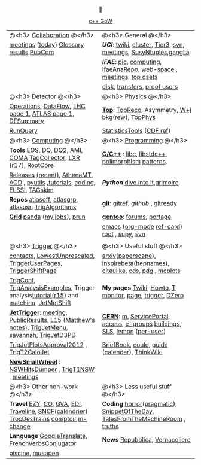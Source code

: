 # -*- org-export-html-auto-postamble:nil -*-
#+TITLE:
#+AUTHOR:   Davide Gerbaudo
#+OPTIONS: toc:t num:nil ^:nil
#+STARTUP: hideblocks


#+HTML: <center>

[[http://www.gotw.ca/gotw/][c++ GoW]]



|-------------------------------------------------------------------------------------------------+-------------------------------------------------------------------------------|
|-------------------------------------------------------------------------------------------------+-------------------------------------------------------------------------------|
| @<h3> [[http://atlas.web.cern.ch/Atlas/Collaboration/][Collaboration]] @</h3>                                                                      | @<h3> General @</h3>                                                          |
| [[https://indico.cern.ch/categoryDisplay.py?categId=1l2][meetings]] ([[https://indico.cern.ch/categOverview.py?categId=1l2][today]]) [[http://wlav.home.cern.ch/wlav/athena/athask/glossary.html][Glossary]] [[https://twiki.cern.ch/twiki/bin/view/AtlasPublic][results]] [[https://twiki.cern.ch/twiki/bin/viewauth/AtlasProtected/PubComHome][PubCom]]                                                        | [[www.physics.uci.edu][*UCI*]]: [[https://atlasweb.ps.uci.edu/twiki/bin/view/Atlas][twiki]], [[https://atlasweb.ps.uci.edu/twiki/bin/view/Atlas/AtlasCluster][cluster]], [[https://atlasweb.ps.uci.edu/twiki/bin/view/Atlas/UciTier3][Tier3]], [[https://svnweb.cern.ch/trac/atlasinst/browser/Institutes/UCIrvine][svn]], [[https://indico.cern.ch/categoryDisplay.py?categId=1481][meetings]], [[https://twiki.cern.ch/twiki/bin/viewauth/AtlasProtected/UCISusyNtuples][SusyNtuples]],[[https://greenplanet.ps.uci.edu/ganglia/][ganglia]]              |
|                                                                                                 | [[www.ifae.es][*IFAE*]]: [[http://www.pic.es][pic]], [[https://atlas-comp.ifae.es/][computing]], [[https://svnweb.cern.ch/cern/wsvn/IfaeAnaRepo/IFAEanalysis][IfaeAnaRepo]], [[https://atlas-project-ifaettbar-plotter.web.cern.ch/atlas-project-IFAEttbar-Plotter/][web-space]] , [[https://indico.cern.ch/categoryDisplay.py?categId=1226][meetings]], [[http://personal.ifae.es/jmontejo/datasetMonitor.html][top dsets]]          |
|                                                                                                 | [[http://bourricot.cern.ch/dq2/accounting/site_view/IFAE_SCRATCHDISK/30/][disk]], [[http://dashb-atlas-data.cern.ch/dashboard/request.py/dataset?site=IFAE_SCRATCHDISK&orderField=modified_time+DESC&state=NEW&state=INCOMPLETE&state=STAGED&state=BROKEN&state=QUEUED&state=CANCELED&fromDate=&toDate=&limit=100&refresh-states=Refresh][transfers]], [[http://lhcweb.pic.es/at3/proof-users][proof users]]                                                  |
|-------------------------------------------------------------------------------------------------+-------------------------------------------------------------------------------|
| @<h3> Detector @</h3>                                                                           | @<h3> [[https://twiki.cern.ch/twiki/bin/viewauth/AtlasProtected/AtlasPhysics][Physics]] @</h3>                                                          |
| [[https://atlasop.cern.ch/operation.php][Operations]], [[https://atlasop.cern.ch/tdaq/web_is/daq/dfsummary.html][DataFlow]], [[http://op-webtools.web.cern.ch/op-webtools/vistar/vistars.php?usr=LHC1][LHC page 1]], [[https://atlasop.cern.ch/operRef.php?subs=dcs/dcs/process.php?page=ATL_LHC&subd=IS][ATLAS page 1]], [[https://atlasop.cern.ch/tdaq/web_is/daq/dfsummary.html][DFSummary]]                                       | [[https://twiki.cern.ch/twiki/bin/viewauth/AtlasProtected/TopWorkingGroup][*Top*]]:  [[https://twiki.cern.ch/twiki/bin/view/AtlasProtected/TopReconstructionGroup][TopReco]], Asymmetry, [[https://twiki.cern.ch/twiki/bin/viewauth/AtlasProtected/WplusJetsBackgroundsforTopAnalyses][W+j bkg]]([[https://twiki.cern.ch/twiki/bin/viewauth/AtlasProtected/WjetsReweighting][rew]]), [[https://svnweb.cern.ch/trac/atlasoff/browser/PhysicsAnalysis/TopPhys][TopPhys]]                             |
| [[http://atlas-runquery.cern.ch][RunQuery]]                                                                                        | [[https://twiki.cern.ch/twiki/bin/viewauth/AtlasProtected/StatisticsTools][StatisticsTools]] ([[http://www-cdf.fnal.gov/physics/statistics/statistics_recommendations.html][CDF ref]])                                                     |
|-------------------------------------------------------------------------------------------------+-------------------------------------------------------------------------------|
| @<h3> [[https://twiki.cern.ch/twiki/bin/viewauth/Atlas/AtlasComputing][Computing]] @</h3>                                                                          | @<h3> [[http://norvig.com/21-days.html][Programming]] @</h3>                                                      |
| *Tools*  [[https://twiki.cern.ch/twiki/bin/view/Atlas/ATLASStorageAtCERN][EOS]], [[http://atlasdqm.web.cern.ch/atlasdqm/][DQ]], [[https://twiki.cern.ch/twiki/bin/viewauth/Atlas/DQ2ClientsHowTo][DQ2]], [[https://ami.in2p3.fr][AMI]], [[https://atlas-tagservices.cern.ch/tagservices/RunBrowser/index.html][COMA]] [[https://atlastagcollector.in2p3.fr][TagCollector]], [[http://alxr.usatlas.bnl.gov][LXR]] ([[http://alxr.usatlas.bnl.gov/lxr-stb6/source/atlas/][r17]]), [[https://twiki.cern.ch/twiki/bin/view/AtlasComputing/RootCore][RootCore]]                              | [[http://www.cppreference.com/][*C/C++*]] : [[http://www.gnu.org/s/libc/manual/][libc]], [[http://gcc.gnu.org/onlinedocs/libstdc++/manual/spine.html][libstdc++]], [[http://www.cs.bu.edu/teaching/cpp/polymorphism/intro/][polimorphism]] [[http://calumgrant.net/patterns/][patterns]].                             |
| [[http://atlas-computing.web.cern.ch/atlas-computing/projects/releases/status/][Releases]] [[http://atlas-computing.web.cern.ch/atlas-computing/projects/releases/recentReleases.html][(recent)]], [[http://atlas.web.cern.ch/Atlas/GROUPS/DAQTRIG/HLT/html/AthenaMT.htm][AthenaMT]], [[https://twiki.cern.ch/twiki/bin/viewauth/Atlas/AODClassSummary][AOD]] , [[http://atlas.web.cern.ch/Atlas/GROUPS/COMPUTING/links/nightlyDocDirectory/PyUtils/html/index.html][pyutils]] ,[[https://indico.cern.ch/categoryDisplay.py?categId=397][tutorials]], [[https://twiki.cern.ch/twiki/bin/viewauth/Atlas/WritingCode][coding]], [[https://atlas-tagservices.cern.ch/tagservices/TAGBrowser/index.htm][ELSSI]], [[https://twiki.cern.ch/twiki/bin/viewauth/Atlas/TAGBasedSkimming][TAGskim]]                   | [[python.org][*Python*]] [[http://diveintopython.org/][dive into it]],[[http://the.taoofmac.com/media/Python/Grimoire/tiddlygrimoire.html][grimoire]]                                                |
| *Repos*  [[https://svnweb.cern.ch/trac/atlasoff/browser][atlasoff]], [[https://svnweb.cern.ch/trac/atlasgrp/browser][atlasgrp]], [[https://svnweb.cern.ch/trac/atlasusr/browser][atlasusr]], [[https://svnweb.cern.ch/trac/atlasoff/browser/Trigger/TrigAlgorithms][TrigAlgorithms]]                                           | [[http://git-scm.com/][*git*]]: [[http://gitref.org/][gitref]], [[github.com][github]] , [[http://gitready.com/][gitready]]                                              |
| [[https://twiki.cern.ch/twiki/bin/viewauth/Atlas/WorkBookStartingGrid][*Grid*]] [[http://panda.cern.ch][panda]] ([[http://panda.cern.ch/server/pandamon/query?ui=user&name=Davide%20Gerbaudo][my jobs]]), [[https://twiki.cern.ch/twiki/bin/viewauth/Atlas/PandaRun][prun]]                                                                    | [[http://www.gentoo.org/][*gentoo*]]: [[http://forums.gentoo.org][forums]], [[http://gentoo-portage.com/][portage]]                                                     |
|                                                                                                 | [[http://www.emacswiki.org/][emacs]] ([[http://orgmode.org/][org-mode]] [[http://orgmode.org/orgcard.txt][ref-card]]) [[http://root.cern.ch][root]] , [[https://github.com/elaird/supy][supy]], [[http://svnbook.red-bean.com/en/1.7/index.html][svn]]                                    |
|                                                                                                 |                                                                               |
|-------------------------------------------------------------------------------------------------+-------------------------------------------------------------------------------|
| @<h3> [[https://twiki.cern.ch/twiki/bin/viewauth/Atlas/TriggerDAQ][Trigger]] @</h3>                                                                            | @<h3> Useful stuff @</h3>                                                     |
| [[https://pptevm.cern.ch/mao/ui/TriggerList.html][contacts]],  [[https://twiki.cern.ch/twiki/bin/viewauth/Atlas/LowestUnprescaled][LowestUnprescaled]], [[https://twiki.cern.ch/twiki/bin/viewauth/Atlas/TriggerUserPages][TriggerUserPages]],  [[https://atlasop.cern.ch/twiki/bin/view/Main/TriggerShiftPage][TriggerShiftPage]]                               | [[http://arxiv.org][arxiv]]([[http://paperscape.org][paperscape]]),  [[http://inspirehep.net/][inspirebeta]]([[http://www.slac.stanford.edu/spires/hepnames/][hepnames]]), [[http://www.citeulike.org/user/gerbaudo][citeulike]], [[https://cdsweb.cern.ch][cds]], [[http://pdg.lbl.gov/][pdg]] , [[http://mcplots.cern.ch/][mcplots]]      |
| [[https://atlas-trigconf.cern.ch/][TrigConf]], [[https://svnweb.cern.ch/trac/atlasoff/browser/Trigger/TrigAnalysis/TrigAnalysisExamples/trunk][TrigAnalysisExamples]], Trigger analysis[[https://twiki.cern.ch/twiki/bin/view/Sandbox/JoergStelzerSandbox][tutorial(r15)]] and [[https://twiki.cern.ch/twiki/bin/viewauth/Atlas/TriggerObjectsMatching][matching]], [[https://twiki.cern.ch/twiki/bin/viewauth/Atlas/JetMetExpertshiftInstructions][JetMetShift]]         | *My pages* [[https://twiki.cern.ch/twiki/bin/view/Main/DavideGerbaudo][Twiki]], [[http://test-gerbaudo.web.cern.ch/test-gerbaudo/howto.html][Howto]], [[http://test-gerbaudo.web.cern.ch/test-gerbaudo/temperature/][T monitor]], [[http://gerbaudo.web.cern.ch][page]], [[http://test-gerbaudo.web.cern.ch/test-gerbaudo/trigger/][trigger]], [[http://www-clued0.fnal.gov/~gerbaudo/][DZero]]                      |
| [[https://twiki.cern.ch/twiki/bin/viewauth/Atlas/TapmJet][*JetTrigger*]]: [[https://indico.cern.ch/categoryDisplay.py?categId=2669][meeting]], [[https://twiki.cern.ch/twiki/bin/view/AtlasPublic/JetTriggerPublicResults][PublicResults]], [[https://twiki.cern.ch/twiki/bin/viewauth/Atlas/TrigJetL15][L15]] ([[https://twiki.cern.ch/twiki/bin/view/Sandbox/MatthewTamsettSandbox][Matthew's notes)]], [[https://twiki.cern.ch/twiki/bin/viewauth/Atlas/TrigJetMenu][TrigJetMenu]], [[https://savannah.cern.ch/bugs/?group=atlas-trig][savannah]], [[https://twiki.cern.ch/twiki/bin/viewauth/Atlas/TrigJetD3PD][TrigJetD3PD]] | [[http://user.web.cern.ch/user/Welcome.asp][*CERN*]]: [[http://m.cern.ch][m]], [[https://cern.service-now.com/service-portal/][ServicePortal]], [[https://www.cern.ch/adams][access]], [[https://groups.cern.ch/Pages/default.aspx][e-groups]] [[http://building.web.cern.ch/building][buildings]], [[http://sls.cern.ch/sls/][SLS]], [[https://lsf-rrd.cern.ch/lrf-lsf/][lemon]] ([[https://lsf-rrd.cern.ch/lrf-lsf/info.php?user=][per-user]])   |
| [[https://twiki.cern.ch/twiki/bin/viewauth/Atlas/TrigJetPlotsApproval2012][TrigJetPlotsApproval2012]] , [[https://svnweb.cern.ch/trac/atlasoff/browser/Trigger/TrigAlgorithms/TrigT2CaloJet][TrigT2CaloJet]]                                                        | [[http://physics.web.cern.ch/Physics/DataAnalysis/BriefBook/][BriefBook]], [[https://information-technology.web.cern.ch/book/cern-private-cloud-user-guide][could]],  [[https://espace.cern.ch/cern-guides/default.aspx][guide]] ([[http://visitsagenda.web.cern.ch/][calendar]]), [[http://www.thinkwiki.org/wiki/Installing_Gentoo_on_a_ThinkPad_T420][ThinkWiki]]                                |
| [[https://twiki.cern.ch/twiki/bin/viewauth/Atlas/NewSmallWheel][*NewSmallWheel*]] : [[https://svnweb.cern.ch/cern/wsvn/atlas-ataffard/ataffard/UpgradeNSW/NSWHitsDumper][NSWHitsDumper]] , [[https://svnweb.cern.ch/cern/wsvn/atlasoff/Trigger/TrigT1/TrigT1NSW][TrigT1NSW]] , [[https://indico.cern.ch/categoryDisplay.py?categId=5273][meetings]]                                          |                                                                               |
|-------------------------------------------------------------------------------------------------+-------------------------------------------------------------------------------|
| @<h3> Other non-work @</h3>                                                                     | @<h3> Less useful stuff @</h3>                                                |
| *Travel* [[http://www.easyjet.com][EZY]], [[http://www.continental.com/][CO]], [[http://www.gva.ch][GVA]], [[http://www.edinburghairport.com/][EDI]], [[http://www.travelinescotland.com/journeyplanner/enterJourneyPlan.do][Traveline]], [[http://www.voyages-sncf.com][SNCF]]([[http://calendrier.voyages-sncf.com/][calendrier]])  [[http://www.trocdestrains.com/][TrocDesTrains]] [[http://www.ccopera.com][comptoir]] [[http://www.multi-change.com/][m-change]]        | *Coding* [[http://www.codinghorror.com/][horror]]([[http://www.codinghorror.com/blog/2004/10/a-pragmatic-quick-reference.html][pragmatic]]), [[http://thedailywtf.com/Series/CodeSOD.aspx][SnippetOfTheDay]], [[http://www.soft-land.org/storie/][TalesFromTheMachineRoom]] , [[http://liw.fi/programming-truths/][truths]] |
| *Language* [[http://translate.google.com/][GoogleTranslate]], [[http://french.about.com/library/verb/bl-verbconjugator.htm][FrenchVerbsConjugator]]                                               | *News* [[http://www.repubblica.it/][Repubblica]], [[http://www.vernacoliere.com/][Vernacoliere]]                                               |
| [[http://www.ferney-voltaire.fr/47-piscine.htm][piscine]], [[http://musopen.org/][musopen]]                                                                                |                                                                               |
|-------------------------------------------------------------------------------------------------+-------------------------------------------------------------------------------|
#+HTML: </center>

